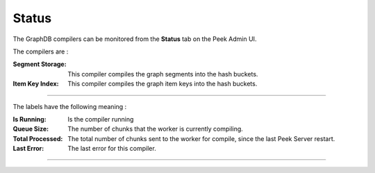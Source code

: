 .. _graphdb_admin_status:

======
Status
======

The GraphDB compilers can be monitored from the **Status** tab on the Peek Admin UI.

The compilers are :

:Segment Storage: This compiler compiles the graph segments into the hash buckets.

:Item Key Index: This compiler compiles the graph item keys into the hash buckets.

----

The labels have the following meaning :

:Is Running: Is the compiler running

:Queue Size: The number of chunks that the worker is currently compiling.

:Total Processed: The total number of chunks sent to the worker for compile,
    since the last Peek Server restart.

:Last Error: The last error for this compiler.

----

.. image:: status.png
